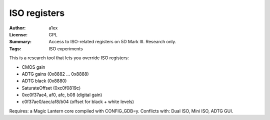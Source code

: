 ISO registers
=============

:Author: a1ex
:License: GPL
:Summary: Access to ISO-related registers on 5D Mark III. Research only.
:Tags: ISO experiments

This is a research tool that lets you override ISO registers:

* CMOS gain
* ADTG gains (0x8882 ... 0x8888)
* ADTG black (0x8880)
* SaturateOffset (0xc0f0819c)
* 0xc0f37ae4, af0, afc, b08 (digital gain)
* c0f37ae0/aec/af8/b04 (offset for black + white levels)

Requires: a Magic Lantern core compiled with CONFIG_GDB=y.
Conflicts with: Dual ISO, Mini ISO, ADTG GUI.
